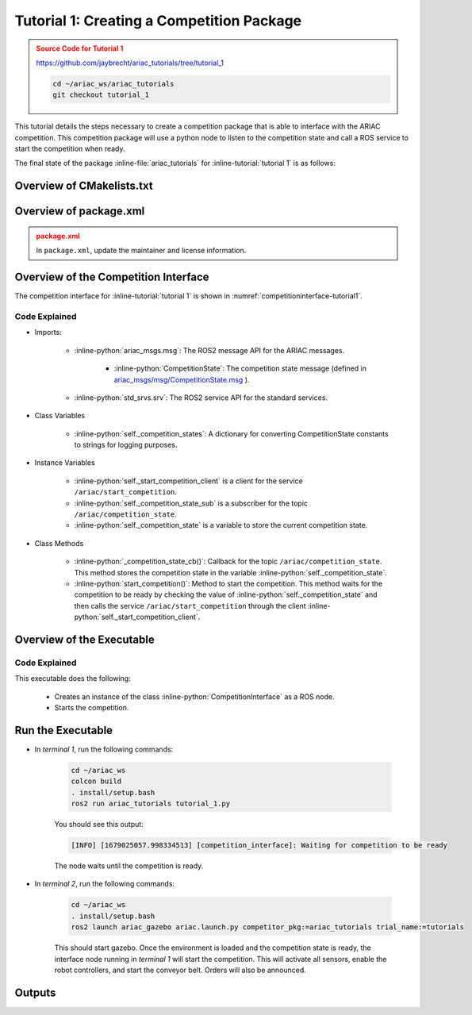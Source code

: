 
.. _TUTORIAL_1:


.. only:: builder_html or readthedocs

.. role:: inline-python(code)
    :language: python

.. role:: inline-file(file)

.. role:: inline-tutorial(file)

=========================================================
Tutorial 1: Creating a Competition Package
=========================================================

.. admonition:: Source Code for Tutorial 1
  :class: attention
  :name: tutorial_1
  
  `https://github.com/jaybrecht/ariac_tutorials/tree/tutorial_1 <https://github.com/jaybrecht/ariac_tutorials/tree/tutorial_1>`_ 

  .. code-block:: bash
    
        cd ~/ariac_ws/ariac_tutorials
        git checkout tutorial_1



This tutorial details the steps necessary to create a competition package that is able to interface with the ARIAC competition. 
This competition package will use a python node to listen to the competition state and call a ROS service to start the competition when ready.

The final state of the package :inline-file:`ariac_tutorials` for :inline-tutorial:`tutorial 1`  is as follows:

.. code-block:: text
    :class: no-copybutton
    :emphasize-lines: 8
    
    ariac_tutorials
    ├── CMakeLists.txt
    ├── package.xml
    ├── ariac_tutorials
    │   ├── __init__.py
    │   └── competition_interface.py
    └── nodes
        └── tutorial_1.py


Overview of CMakelists.txt
--------------------------------

.. code-block:: cmake
    :emphasize-lines: 19
    
    cmake_minimum_required(VERSION 3.8)
    project(ariac_tutorials)

    if(CMAKE_COMPILER_IS_GNUCXX OR CMAKE_CXX_COMPILER_ID MATCHES "Clang")
    add_compile_options(-Wall -Wextra -Wpedantic)
    endif()

    find_package(ament_cmake REQUIRED)
    find_package(ament_cmake_python REQUIRED)
    find_package(rclcpp REQUIRED)
    find_package(rclpy REQUIRED)
    find_package(ariac_msgs REQUIRED)

    # Install Python modules
    ament_python_install_package(${PROJECT_NAME} SCRIPTS_DESTINATION lib/${PROJECT_NAME})

    # Install Python executables
    install(PROGRAMS
    nodes/tutorial_1.py
    DESTINATION lib/${PROJECT_NAME}
    )

    ament_package()


Overview of package.xml
--------------------------------

.. admonition:: package.xml
  :class: attention

  
  In ``package.xml``, update the maintainer and license information.

.. code-block:: xml
  :emphasize-lines: 7
    
    <?xml version="1.0"?>
    <?xml-model href="http://download.ros.org/schema/package_format3.xsd" schematypens="http://www.w3.org/2001/XMLSchema"?>
    <package format="3">
    <name>ariac_tutorials</name>
    <version>0.0.0</version>
    <description>ROS2 pkg for ARIAC tutorials</description>
    <maintainer email="{your_email}">{your name}</maintainer>
    <license>Apache License 2.0</license>

    <buildtool_depend>ament_cmake</buildtool_depend>

    <depend>rclcpp</depend>
    <depend>rclpy</depend>
    <depend>ariac_msgs</depend>

    <export>
        <build_type>ament_cmake</build_type>
    </export>
    </package>



Overview of the Competition Interface
--------------------------------------------

The competition interface for :inline-tutorial:`tutorial 1` is shown in :numref:`competitioninterface-tutorial1`.


.. code-block:: python
    :caption: competition_interface.py
    :name: competitioninterface-tutorial1

    import rclpy
    from rclpy.node import Node
    from rclpy.parameter import Parameter

    from ariac_msgs.msg import (
        CompetitionState as CompetitionStateMsg,
    )

    from std_srvs.srv import Trigger


    class CompetitionInterface(Node):
        '''
        Class for a competition interface node.

        Args:
            Node (rclpy.node.Node): Parent class for ROS nodes

        Raises:
            KeyboardInterrupt: Exception raised when the user uses Ctrl+C to kill a process
        '''

        _competition_states = {
            CompetitionStateMsg.IDLE: 'idle',
            CompetitionStateMsg.READY: 'ready',
            CompetitionStateMsg.STARTED: 'started',
            CompetitionStateMsg.ORDER_ANNOUNCEMENTS_DONE: 'order_announcements_done',
            CompetitionStateMsg.ENDED: 'ended',
        }
        '''Dictionary for converting CompetitionState constants to strings'''

        def __init__(self):
            super().__init__('competition_interface')

            sim_time = Parameter(
                "use_sim_time",
                rclpy.Parameter.Type.BOOL,
                True
            )

            self.set_parameters([sim_time])
            # Service client for starting the competition
            self._start_competition_client = self.create_client(Trigger, '/ariac/start_competition')
            # Subscriber to the competition state topic
            self._competition_state_sub = self.create_subscription(
                CompetitionStateMsg,
                '/ariac/competition_state',
                self.competition_state_cb,
                10)
            # Store the state of the competition
            self._competition_state: CompetitionStateMsg = None
            # Subscriber to the logical camera topic

        def competition_state_cb(self, msg: CompetitionStateMsg):
            '''Callback for the topic /ariac/competition_state

            Arguments:
                msg -- CompetitionState message
            '''
            # Log if competition state has changed
            if self._competition_state != msg.competition_state:
                self.get_logger().info(
                    f'Competition state is: {CompetitionInterface._competition_states[msg.competition_state]}',
                    throttle_duration_sec=1.0)
            self._competition_state = msg.competition_state

        def start_competition(self):
            '''Function to start the competition.
            '''
            self.get_logger().info('Waiting for competition to be ready')

            if self._competition_state == CompetitionStateMsg.STARTED:
                return
            # Wait for competition to be ready
            while self._competition_state != CompetitionStateMsg.READY:
                try:
                    rclpy.spin_once(self)
                except KeyboardInterrupt:
                    return

            self.get_logger().info('Competition is ready. Starting...')

            # Call ROS service to start competition
            while not self._start_competition_client.wait_for_service(timeout_sec=1.0):
                self.get_logger().info('Waiting for /ariac/start_competition to be available...')

            # Create trigger request and call starter service
            request = Trigger.Request()
            future = self._start_competition_client.call_async(request)

            # Wait until the service call is completed
            rclpy.spin_until_future_complete(self, future)

            if future.result().success:
                self.get_logger().info('Started competition.')
            else:
                self.get_logger().info('Unable to start competition')


Code Explained
^^^^^^^^^^^^^^^^^^^^^^^

- Imports:

    - :inline-python:`ariac_msgs.msg`: The ROS2 message API for the ARIAC messages.

        - :inline-python:`CompetitionState`: The competition state message (defined in  `ariac_msgs/msg/CompetitionState.msg <https://github.com/usnistgov/ARIAC/blob/ariac2023/ariac_msgs/msg/CompetitionState.msg>`_ ).
    - :inline-python:`std_srvs.srv`: The ROS2 service API for the standard services.

- Class Variables

    -  :inline-python:`self._competition_states`: A dictionary for converting CompetitionState constants to strings for logging purposes.

- Instance Variables

    - :inline-python:`self._start_competition_client` is a client for the service ``/ariac/start_competition``.
    - :inline-python:`self._competition_state_sub` is a subscriber for the topic ``/ariac/competition_state``.
    - :inline-python:`self._competition_state` is a variable to store the current competition state.

- Class Methods

    - :inline-python:`_competition_state_cb()`: Callback for the topic ``/ariac/competition_state``. This method stores the competition state in the variable :inline-python:`self._competition_state`.
    - :inline-python:`start_competition()`: Method to start the competition. This method waits for the competition to be ready by checking the value of :inline-python:`self._competition_state` and then calls the service ``/ariac/start_competition`` through the client :inline-python:`self._start_competition_client`.



Overview of the Executable
--------------------------------



.. code-block:: python
    :caption: tutorial_1.py
    
    #!/usr/bin/env python3

    import rclpy
    from ariac_tutorials.competition_interface import CompetitionInterface

    def main(args=None):
        rclpy.init(args=args)
        interface = CompetitionInterface()
        interface.start_competition()
        interface.destroy_node()
        rclpy.shutdown()

    if __name__ == '__main__':
        main()


Code Explained
^^^^^^^^^^^^^^^^^^^^^^^


This executable does the following:

    - Creates an instance of the class :inline-python:`CompetitionInterface` as a ROS node.
    - Starts the competition.



Run the Executable
--------------------------------


- In *terminal 1*, run the following commands:

    .. code-block:: bash

        cd ~/ariac_ws
        colcon build
        . install/setup.bash
        ros2 run ariac_tutorials tutorial_1.py


    You should see this output:

    .. code-block:: console
        
        [INFO] [1679025057.998334513] [competition_interface]: Waiting for competition to be ready


    The node waits until the competition is ready. 

- In *terminal 2*, run the following commands:

    .. code-block:: bash

        cd ~/ariac_ws
        . install/setup.bash
        ros2 launch ariac_gazebo ariac.launch.py competitor_pkg:=ariac_tutorials trial_name:=tutorials


    This should start gazebo. Once the environment is loaded and the competition state is ready, the interface node running in *terminal 1* will start the competition. This will activate all sensors, enable the robot controllers, and start the conveyor belt. Orders will also be announced.


Outputs
--------------------------------

.. code-block:: console
    :caption: terminal 1
    :class: no-copybutton
    
    [INFO] [1679025057.998334513] [competition_interface]: Waiting for competition to be ready
    [INFO] [1679025079.463133489] [competition_interface]: Competition state is: idle
    [INFO] [1679025085.587755650] [competition_interface]: Competition state is: ready
    [INFO] [1679025085.588245939] [competition_interface]: Competition is ready. Starting...
    [INFO] [1679025085.590775613] [competition_interface]: Started competition.

.. code-block:: console
    :caption: terminal 2
    :class: no-copybutton
    
    [gzserver-1] [INFO] [1679262580.420282809] [task_manager]: Announcing order
    [gzserver-1] [INFO] [1679262580.420560785] [task_manager]: 
    [gzserver-1] =================
    [gzserver-1] Announcing Order 2IZJP127
    [gzserver-1] =================
    [gzserver-1] Type: Assembly
    [gzserver-1] Priority: 0
    [gzserver-1]    Assembly Task
    [gzserver-1]    ================
    [gzserver-1]    AGV: [1,2]
    [gzserver-1]    Station: as1
    [gzserver-1]    ================
    [gzserver-1]    Products: 
    [gzserver-1]    ------
    [gzserver-1]    Part: [regulator,red]
    [gzserver-1]    Assembled Pose: [0.175,-0.223,0.215][0.5,-0.5,-0.5,0.5]
    [gzserver-1]    Assembled Direction: [0,0,-1]
    [gzserver-1]    ------
    [gzserver-1]    Part: [battery,red]
    [gzserver-1]    Assembled Pose: [-0.15,0.035,0.043][0,0,0.707107,0.707107]
    [gzserver-1]    Assembled Direction: [0,1,0]
    [gzserver-1]    ------
    [gzserver-1]    Part: [pump,red]
    [gzserver-1]    Assembled Pose: [0.14,0,0.02][0,0,-0.707107,0.707107]
    [gzserver-1]    Assembled Direction: [0,0,-1]
    [gzserver-1]    ------
    [gzserver-1]    Part: [sensor,red]
    [gzserver-1]    Assembled Pose: [-0.1,0.395,0.045][0,0,-0.707107,0.707107]
    [gzserver-1]    Assembled Direction: [0,-1,0]
    [gzserver-1] 
    [gzserver-1] [INFO] [1679262580.421094684] [task_manager]: Announcing order
    [gzserver-1] [INFO] [1679262580.421236972] [task_manager]: 
    [gzserver-1] =================
    [gzserver-1] Announcing Order 2IZJP320
    [gzserver-1] =================
    [gzserver-1] Type: Combined
    [gzserver-1] Priority: 0
    [gzserver-1]    Combined Task
    [gzserver-1]    ================
    [gzserver-1]    Station: as3
    [gzserver-1]    ================
    [gzserver-1]    Products: 
    [gzserver-1]    ------
    [gzserver-1]    Part: [regulator,orange]
    [gzserver-1]    Assembled Pose: [0.175,-0.223,0.215][0.5,-0.5,-0.5,0.5]
    [gzserver-1]    Assembled Direction: [0,0,-1]
    [gzserver-1]    ------
    [gzserver-1]    Part: [battery,orange]
    [gzserver-1]    Assembled Pose: [-0.15,0.035,0.043][0,0,0.707107,0.707107]
    [gzserver-1]    Assembled Direction: [0,1,0]
    [gzserver-1]    ------
    [gzserver-1]    Part: [pump,orange]
    [gzserver-1]    Assembled Pose: [0.14,0,0.02][0,0,-0.707107,0.707107]
    [gzserver-1]    Assembled Direction: [0,0,-1]
    [gzserver-1]    ------
    [gzserver-1]    Part: [sensor,orange]
    [gzserver-1]    Assembled Pose: [-0.1,0.395,0.045][0,0,-0.707107,0.707107]
    [gzserver-1]    Assembled Direction: [0,-1,0]
    [gzserver-1] 
    [gzserver-1] [INFO] [1679262580.421869143] [task_manager]: Announcing order
    [gzserver-1] [INFO] [1679262580.421926369] [task_manager]: 
    [gzserver-1] =================
    [gzserver-1] Announcing Order MMB30H56
    [gzserver-1] =================
    [gzserver-1] Type: Kitting
    [gzserver-1] Priority: 0
    [gzserver-1]    Kitting Task
    [gzserver-1]    ================
    [gzserver-1]    AGV: 1
    [gzserver-1]    Tray ID: 3
    [gzserver-1]    Destination: warehouse
    [gzserver-1]    ================
    [gzserver-1]    Products: 
    [gzserver-1]    ------
    [gzserver-1]    Part: [battery,blue]
    [gzserver-1]    Quadrant: 3
    [gzserver-1]    ------
    [gzserver-1]    Part: [pump,purple]
    [gzserver-1]    Quadrant: 1
    [gzserver-1] 
    [gzserver-1] [INFO] [1679262585.260788577] [task_manager]: Announcing order
    [gzserver-1] [INFO] [1679262585.260829987] [task_manager]: 
    [gzserver-1] =================
    [gzserver-1] Announcing Order MMB30H57
    [gzserver-1] =================
    [gzserver-1] Type: Kitting
    [gzserver-1] Priority: 0
    [gzserver-1]    Kitting Task
    [gzserver-1]    ================
    [gzserver-1]    AGV: 2
    [gzserver-1]    Tray ID: 5
    [gzserver-1]    Destination: warehouse
    [gzserver-1]    ================
    [gzserver-1]    Products: 
    [gzserver-1]    ------
    [gzserver-1]    Part: [regulator,orange]
    [gzserver-1]    Quadrant: 2
    [gzserver-1] 
    [gzserver-1] [INFO] [1679262593.872668975] [task_manager]: Announcing order
    [gzserver-1] [INFO] [1679262593.872722245] [task_manager]: 
    [gzserver-1] =================
    [gzserver-1] Announcing Order MMB30H58
    [gzserver-1] =================
    [gzserver-1] Type: Kitting
    [gzserver-1] Priority: 0
    [gzserver-1]    Kitting Task
    [gzserver-1]    ================
    [gzserver-1]    AGV: 3
    [gzserver-1]    Tray ID: 8
    [gzserver-1]    Destination: warehouse
    [gzserver-1]    ================
    [gzserver-1]    Products: 
    [gzserver-1]    ------
    [gzserver-1]    Part: [sensor,green]
    [gzserver-1]    Quadrant: 4
    [gzserver-1] 
    [gzserver-1] [INFO] [1679262593.874780073] [task_manager]: All orders have been announced.




